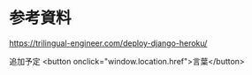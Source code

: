 * 参考資料
https://trilingual-engineer.com/deploy-django-heroku/


追加予定
<button onclick="window.location.href">言葉</button>
